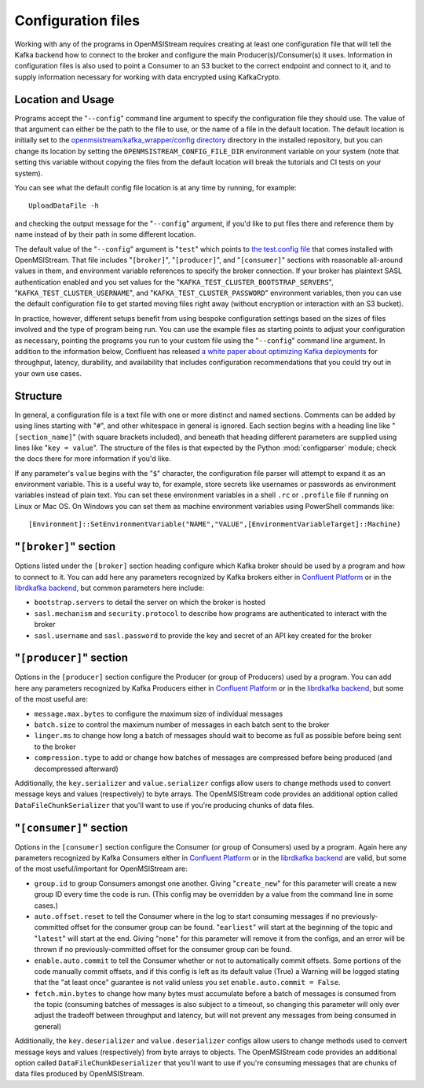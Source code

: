 Configuration files
-------------------

Working with any of the programs in OpenMSIStream requires creating at least one configuration file that will tell the Kafka backend how to connect to the broker and configure the main Producer(s)/Consumer(s) it uses. Information in configuration files is also used to point a Consumer to an S3 bucket to the correct endpoint and connect to it, and to supply information necessary for working with data encrypted using KafkaCrypto. 

Location and Usage
^^^^^^^^^^^^^^^^^^

Programs accept the "``--config``" command line argument to specify the configuration file they should use. The value of that argument can either be the path to the file to use, or the name of a file in the default location. The default location is initially set to the `openmsistream/kafka_wrapper/config directory <https://github.com/openmsi/openmsistream/tree/main/openmsistream/kafka_wrapper/config_files>`_ directory in the installed repository, but you can change its location by setting the ``OPENMSISTREAM_CONFIG_FILE_DIR`` environment variable on your system (note that setting this variable without copying the files from the default location will break the tutorials and CI tests on your system).

You can see what the default config file location is at any time by running, for example::

    UploadDataFile -h

and checking the output message for the "``--config``" argument, if you'd like to put files there and reference them by name instead of by their path in some different location.

The default value of the "``--config``" argument is "``test``" which points to `the test.config file <https://github.com/openmsi/openmsistream/blob/main/openmsistream/kafka_wrapper/config_files/test.config>`_ that comes installed with OpenMSIStream. That file includes "``[broker]``", "``[producer]``", and "``[consumer]``" sections with reasonable all-around values in them, and environment variable references to specify the broker connection. If your broker has plaintext SASL authentication enabled and you set values for the "``KAFKA_TEST_CLUSTER_BOOTSTRAP_SERVERS``", "``KAFKA_TEST_CLUSTER_USERNAME``", and "``KAFKA_TEST_CLUSTER_PASSWORD``" environment variables, then you can use the default configuration file to get started moving files right away (without encryption or interaction with an S3 bucket). 

In practice, however, different setups benefit from using bespoke configuration settings based on the sizes of files involved and the type of program being run. You can use the example files as starting points to adjust your configuration as necessary, pointing the programs you run to your custom file using the "``--config``" command line argument. In addition to the information below, Confluent has released `a white paper about optimizing Kafka deployments <https://assets.confluent.io/m/6b6d4f8910691700/original/20190626-WP-Optimizing_Your_Apache_Kafka_Deployment.pdf>`_ for throughput, latency, durability, and availability that includes configuration recommendations that you could try out in your own use cases.

Structure
^^^^^^^^^

In general, a configuration file is a text file with one or more distinct and named sections. Comments can be added by using lines starting with "``#``", and other whitespace in general is ignored. Each section begins with a heading line like "``[section_name]``" (with square brackets included), and beneath that heading different parameters are supplied using lines like "``key = value``". The structure of the files is that expected by the Python :mod:`configparser` module; check the docs there for more information if you'd like.

If any parameter's ``value`` begins with the "``$``" character, the configuration file parser will attempt to expand it as an environment variable. This is a useful way to, for example, store secrets like usernames or passwords as environment variables instead of plain text. You can set these environment variables in a shell ``.rc`` or ``.profile`` file if running on Linux or Mac OS. On Windows you can set them as machine environment variables using PowerShell commands like::

    [Environment]::SetEnvironmentVariable("NAME","VALUE",[EnvironmentVariableTarget]::Machine)

"``[broker]``" section
^^^^^^^^^^^^^^^^^^^^^^

Options listed under the ``[broker]`` section heading configure which Kafka broker should be used by a program and how to connect to it. You can add here any parameters recognized by Kafka brokers either in `Confluent Platform <https://docs.confluent.io/platform/current/installation/configuration/broker-configs.html>`_ or in the `librdkafka backend <https://github.com/edenhill/librdkafka/blob/master/CONFIGURATION.md>`_, but common parameters here include:

* ``bootstrap.servers`` to detail the server on which the broker is hosted
* ``sasl.mechanism`` and ``security.protocol`` to describe how programs are authenticated to interact with the broker
* ``sasl.username`` and ``sasl.password`` to provide the key and secret of an API key created for the broker

"``[producer]``" section
^^^^^^^^^^^^^^^^^^^^^^^^

Options in the ``[producer]`` section configure the Producer (or group of Producers) used by a program. You can add here any parameters recognized by Kafka Producers either in `Confluent Platform <https://docs.confluent.io/platform/current/installation/configuration/producer-configs.html>`_ or in the `librdkafka backend <https://github.com/edenhill/librdkafka/blob/master/CONFIGURATION.md>`_, but some of the most useful are:

* ``message.max.bytes`` to configure the maximum size of individual messages
* ``batch.size`` to control the maximum number of messages in each batch sent to the broker
* ``linger.ms`` to change how long a batch of messages should wait to become as full as possible before being sent to the broker 
* ``compression.type`` to add or change how batches of messages are compressed before being produced (and decompressed afterward)

Additionally, the ``key.serializer`` and ``value.serializer`` configs allow users to change methods used to convert message keys and values (respectively) to byte arrays. The OpenMSIStream code provides an additional option called ``DataFileChunkSerializer`` that you'll want to use if you're producing chunks of data files.

"``[consumer]``" section
^^^^^^^^^^^^^^^^^^^^^^^^

Options in the ``[consumer]`` section configure the Consumer (or group of Consumers) used by a program. Again here any parameters recognized by Kafka Consumers either in `Confluent Platform <https://docs.confluent.io/platform/current/installation/configuration/consumer-configs.html>`_ or in the `librdkafka backend <https://github.com/edenhill/librdkafka/blob/master/CONFIGURATION.md>`_ are valid, but some of the most useful/important for OpenMSIStream are:

* ``group.id`` to group Consumers amongst one another. Giving "``create_new``" for this parameter will create a new group ID every time the code is run. (This config may be overridden by a value from the command line in some cases.)
* ``auto.offset.reset`` to tell the Consumer where in the log to start consuming messages if no previously-committed offset for the consumer group can be found. "``earliest``" will start at the beginning of the topic and "``latest``" will start at the end. Giving "``none``" for this parameter will remove it from the configs, and an error will be thrown if no previously-committed offset for the consumer group can be found.
* ``enable.auto.commit`` to tell the Consumer whether or not to automatically commit offsets. Some portions of the code manually commit offsets, and if this config is left as its default value (True) a Warning will be logged stating that the "at least once" guarantee is not valid unless you set ``enable.auto.commit = False``.
* ``fetch.min.bytes`` to change how many bytes must accumulate before a batch of messages is consumed from the topic (consuming batches of messages is also subject to a timeout, so changing this parameter will only ever adjust the tradeoff between throughput and latency, but will not prevent any messages from being consumed in general)

Additionally, the ``key.deserializer`` and ``value.deserializer`` configs allow users to change methods used to convert message keys and values (respectively) from byte arrays to objects. The OpenMSIStream code provides an additional option called ``DataFileChunkDeserializer`` that you'll want to use if you're consuming messages that are chunks of data files produced by OpenMSIStream.
